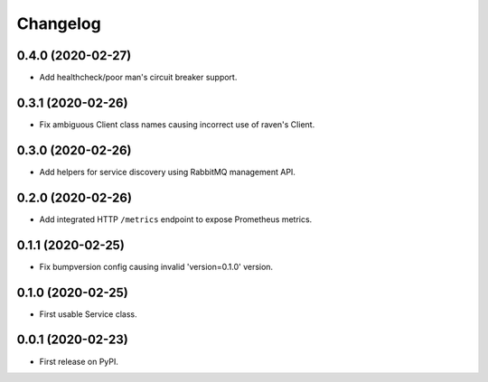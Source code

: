 
Changelog
=========

0.4.0 (2020-02-27)
------------------

* Add healthcheck/poor man's circuit breaker support.


0.3.1 (2020-02-26)
------------------

* Fix ambiguous Client class names causing incorrect use of raven's Client.

0.3.0 (2020-02-26)
------------------

* Add helpers for service discovery using RabbitMQ management API.

0.2.0 (2020-02-26)
------------------

* Add integrated HTTP ``/metrics`` endpoint to expose Prometheus metrics.

0.1.1 (2020-02-25)
------------------

* Fix bumpversion config causing invalid 'version=0.1.0' version.

0.1.0 (2020-02-25)
------------------

* First usable Service class.

0.0.1 (2020-02-23)
------------------

* First release on PyPI.
